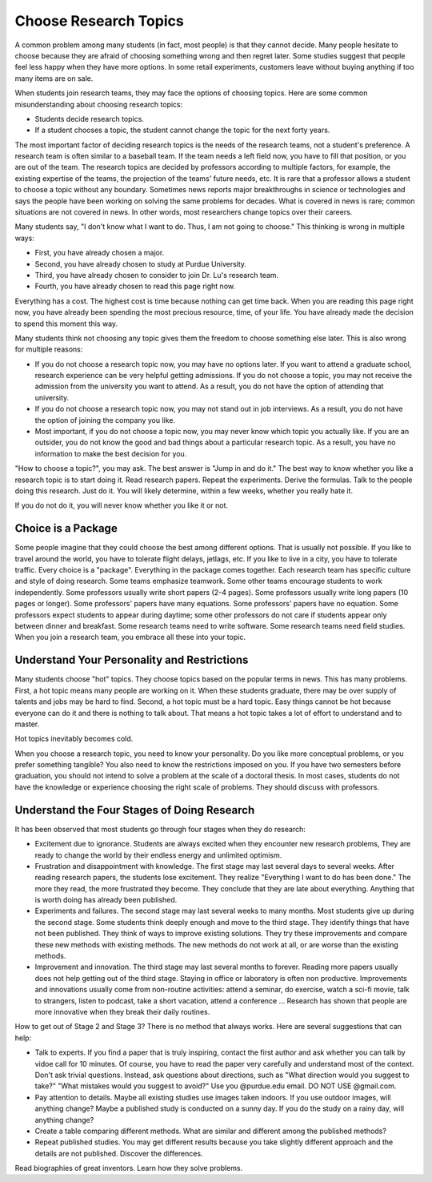 Choose Research Topics
-----------------------

A common problem among many students (in fact, most people) is that they cannot decide. Many people hesitate to choose because they are afraid of choosing something wrong and then regret later. Some studies suggest that people feel less happy when they have more options. In some retail experiments, customers leave without buying anything if too many items are on sale. 

When students join research teams, they may face the options of choosing topics. Here are some common misunderstanding about choosing research topics:

- Students decide research topics. 
- If a student chooses a topic, the student cannot change the topic for the next forty years. 

The most important factor of deciding research topics is the needs of the research teams, not a student's preference. A research team is often similar to a baseball team. If the team needs a left field now, you have to fill that position, or you are out of the team. The research topics are decided by professors according to multiple factors, for example, the existing expertise of the teams, the projection of the teams' future needs, etc. It is rare that a professor allows a student to choose a topic without any boundary. Sometimes news reports major breakthroughs in science or technologies and says the people have been working on solving the same problems for decades. What is covered in news is rare; common situations are not covered in news. In other words, most researchers change topics over their careers. 

Many students say, "I don't know what I want to do. Thus, I am not going to choose." This thinking is wrong in multiple ways:

- First, you have already chosen a major. 
- Second, you have already chosen to study at Purdue University.
- Third, you have already chosen to consider to join Dr. Lu's research team.
- Fourth, you have already chosen to read this page right now.

Everything has a cost. The highest cost is time because nothing can get time back. When you are reading this page right now, you have already been spending the most precious resource, time, of your life. You have already made the decision to spend this moment this way.

Many students think not choosing any topic gives them the freedom to choose something else later. This is also wrong for multiple reasons:

- If you do not choose a research topic now, you may have no options later. If you want to attend a graduate school, research experience can be very helpful getting admissions. If you do not choose a topic, you may not receive the admission from the university you want to attend. As a result, you do not have the option of attending that university.
- If you do not choose a research topic now, you may not stand out in job interviews. As a result, you do not have the option of joining the company you like.
- Most important, if you do not choose a topic now, you may never know which topic you actually like.  If you are an outsider, you do not know the good and bad things about a particular research topic. As a result, you have no information to make the best decision for you.

"How to choose a topic?", you may ask. The best answer is "Jump in and do it." The best way to know whether you like a research topic is to start doing it. Read research papers. Repeat the experiments. Derive the formulas. Talk to the people doing this research. Just do it. You will likely determine, within a few weeks, whether you really hate it.

If you do not do it, you will never know whether you like it or not.

Choice is a Package
~~~~~~~~~~~~~~~~~~~~

Some people imagine that they could choose the best among different options. That is usually not possible. If you like to travel around the world, you have to tolerate flight delays, jetlags, etc. If you like to live in a city, you have to tolerate traffic. Every choice is a "package". Everything in the package comes together. Each research team has specific culture and style of doing research. Some teams emphasize teamwork. Some other teams encourage students to work independently. Some professors usually write short papers (2-4 pages). Some professors usually write long papers (10 pages or longer). Some professors' papers have many equations. Some professors' papers have no equation. Some professors expect students to appear during daytime; some other professors do not care if students appear only between dinner and breakfast.  Some research teams need to write software. Some research teams need field studies. When you join a research team, you embrace all these into your topic. 

Understand Your Personality and Restrictions
~~~~~~~~~~~~~~~~~~~~~~~~~~~~~~~~~~~~~~~~~~~~~

Many students choose "hot" topics. They choose topics based on the popular terms in news. This has many problems. First, a hot topic means many people are working on it. When these students graduate, there may be over supply of talents and jobs may be hard to find. Second, a hot topic must be a hard topic. Easy things cannot be hot because everyone can do it and there is nothing to talk about. That means a hot topic takes a lot of effort to understand and to master.

Hot topics inevitably becomes cold. 

When you choose a research topic, you need to know your personality. Do you like more conceptual problems, or you prefer something tangible? You also need to know the restrictions imposed on you. If you have two semesters before graduation, you should not intend to solve a problem at the scale of a doctoral thesis. In most cases, students do not have the knowledge or experience choosing the right scale of problems. They should discuss with professors.

Understand the Four Stages of Doing Research
~~~~~~~~~~~~~~~~~~~~~~~~~~~~~~~~~~~~~~~~~~~~~

It has been observed that most students go through four stages when they do research:

- Excitement due to ignorance. Students are always excited when they encounter new research problems, They are ready to change the world by their endless energy and unlimited optimism. 
- Frustration and disappointment with knowledge. The first stage may last several days to several weeks. After reading research papers, the students lose excitement. They realize "Everything I want to do has been done."  The more they read, the more frustrated they become. They conclude that they are late about everything. Anything that is worth doing has already been published. 
- Experiments and failures. The second stage may last several weeks to many months. Most students give up during the second stage. Some students think deeply enough and move to the third stage. They identify things that have not been published. They think of ways to improve existing solutions. They try these improvements and compare these new methods with existing methods. The new methods do not work at all, or are worse than the existing methods.
- Improvement and innovation. The third stage may last several months to forever. Reading more papers usually does not help getting out of the third stage. Staying in office or laboratory is often non productive. Improvements and innovations usually come from non-routine activities: attend a seminar, do exercise, watch a sci-fi movie, talk to strangers, listen to podcast, take a short vacation, attend a conference ... Research has shown that people are more innovative when they break their daily routines.

How to get out of Stage 2 and Stage 3? There is no method that always works. Here are several suggestions that can help:

- Talk to experts. If you find a paper that is truly inspiring, contact the first author and ask whether you can talk by vidoe call for 10 minutes. Of course, you have to read the paper very carefully and understand most of the context. Don't ask trivial questions. Instead, ask questions about directions, such as "What direction would you suggest to take?" "What mistakes would you suggest to avoid?" Use you @purdue.edu email. DO NOT USE @gmail.com.
- Pay attention to details. Maybe all existing studies use images taken indoors. If you use outdoor images, will anything change? Maybe a published study is conducted on a sunny day. If you do the study on a rainy day, will anything change?
- Create a table comparing different methods. What are similar and different among the published methods?
- Repeat published studies. You may get different results because you take slightly different approach and the details are not published. Discover the differences.

Read biographies of great inventors. Learn how they solve problems.
